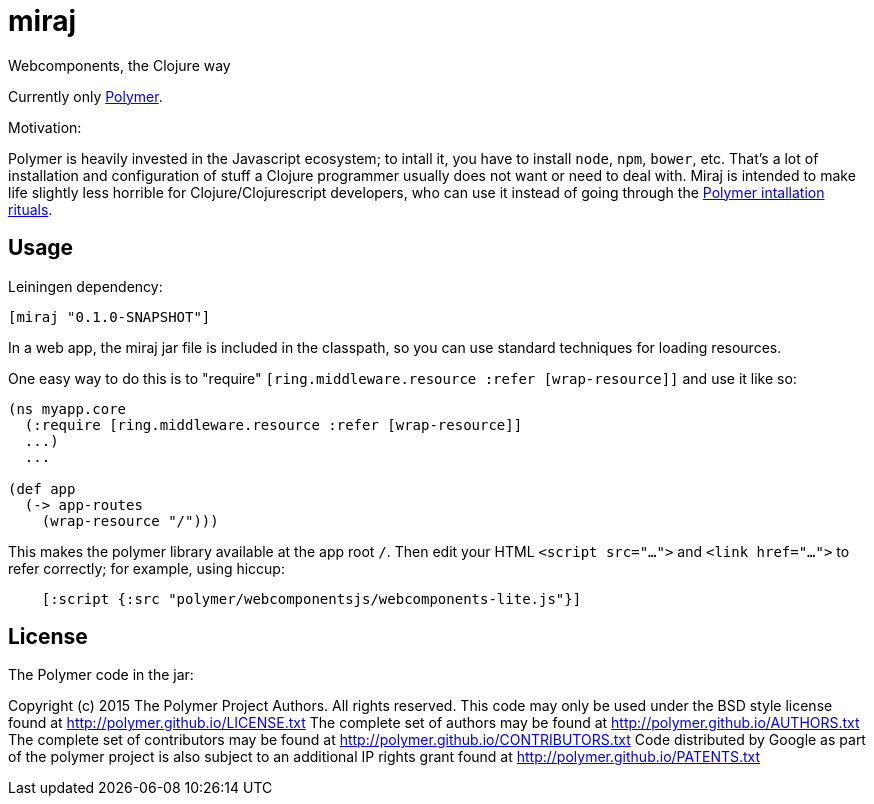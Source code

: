 # miraj

Webcomponents, the Clojure way

Currently only link:https://www.polymer-project.org/1.0/[Polymer].

Motivation:

Polymer is heavily invested in the Javascript ecosystem; to intall it,
you have to install `node`, `npm`, `bower`, etc.  That's a lot of
installation and configuration of stuff a Clojure programmer usually
does not want or need to deal with.  Miraj is intended to make
life slightly less horrible for Clojure/Clojurescript developers, who
can use it instead of going through the
link:https://www.polymer-project.org/1.0/docs/start/getting-the-code.html[Polymer
intallation rituals].

## Usage

Leiningen dependency:

----
[miraj "0.1.0-SNAPSHOT"]
----

In a web app, the miraj jar file is included in the classpath, so
you can use standard techniques for loading resources.

One easy way to do this is to "require" `[ring.middleware.resource
:refer [wrap-resource]]` and use it like so:

[source,clojure]
----
(ns myapp.core
  (:require [ring.middleware.resource :refer [wrap-resource]]
  ...)
  ...

(def app
  (-> app-routes
    (wrap-resource "/")))
----

This makes the polymer library available at the app root `/`.  Then
edit your HTML `<script src="...">` and `<link href="...">` to refer
correctly; for example, using hiccup:

[source,clojure]
----
    [:script {:src "polymer/webcomponentsjs/webcomponents-lite.js"}]
----

## License

The Polymer code in the jar:

Copyright (c) 2015 The Polymer Project Authors. All rights reserved.
This code may only be used under the BSD style license found at http://polymer.github.io/LICENSE.txt
The complete set of authors may be found at http://polymer.github.io/AUTHORS.txt
The complete set of contributors may be found at http://polymer.github.io/CONTRIBUTORS.txt
Code distributed by Google as part of the polymer project is also
subject to an additional IP rights grant found at http://polymer.github.io/PATENTS.txt
